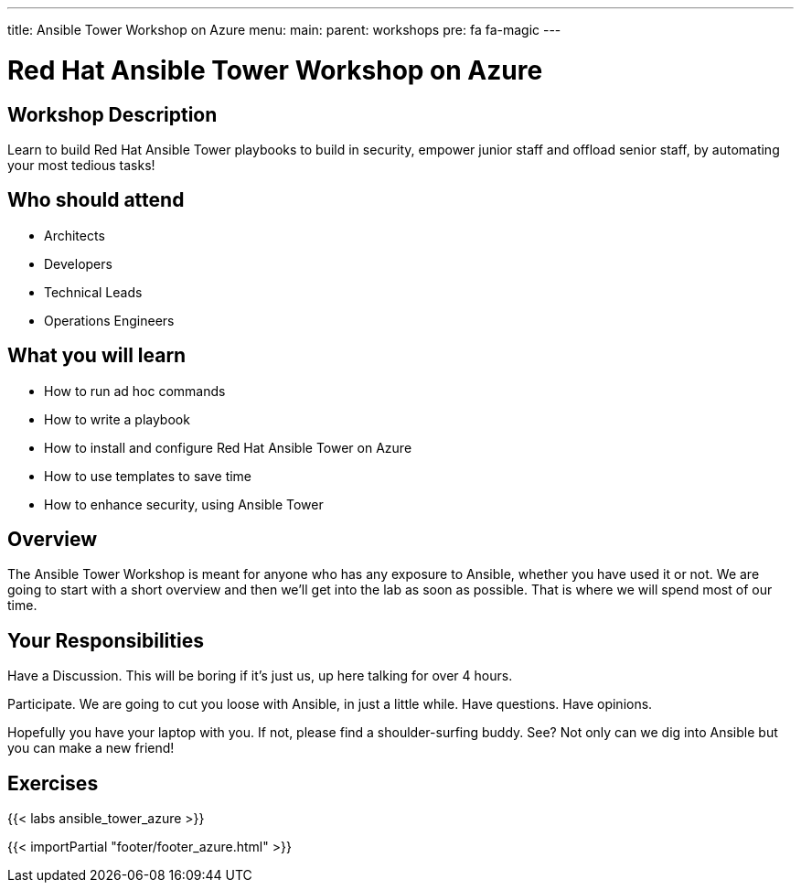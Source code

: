 ---
title: Ansible Tower Workshop on Azure
menu:
  main:
    parent: workshops
    pre: fa fa-magic
---

:domain_name: cloudapp.azure.com
:workshop_prefix: workshop
:tower_url: https://{{ workshop_prefix }}-tower0.{{ region }}.cloudapp.azure.com
:ssh_url: https://{{ workshop_prefix }}-tower0.{{ region }}.cloudapp.azure.com/wetty/ssh/azure-user

:icons: font
:iconsdir: http://people.redhat.com/~jduncan/images/icons
:imagesdir: /workshops/ansible_tower_azu/images

= Red Hat Ansible Tower Workshop on Azure

== Workshop Description

Learn to build Red Hat Ansible Tower playbooks to build in security, empower junior staff and offload senior staff, by automating your most tedious tasks!

## Who should attend

-   Architects
-   Developers
-   Technical Leads
-   Operations Engineers


== What you will learn

- How to run ad hoc commands

- How to write a playbook
- How to install and configure Red Hat Ansible Tower on Azure
- How to use templates to save time
- How to enhance security, using Ansible Tower

== Overview

The Ansible Tower Workshop is meant for anyone who has any exposure to Ansible, whether you have used it or not. We are going to start with a short overview and then we’ll get into the lab as soon as possible. That is where we will spend most of our time.

== Your Responsibilities
Have a Discussion. This will be boring if it’s just us, up here talking for over 4 hours.

Participate. We are going to cut you loose with Ansible, in just a little while. Have questions. Have opinions.

Hopefully you have your laptop with you. If not, please find a shoulder-surfing buddy. See? Not only can we dig into Ansible but you can make a new friend!

== Exercises

{{< labs ansible_tower_azure >}}

{{< importPartial "footer/footer_azure.html" >}}
